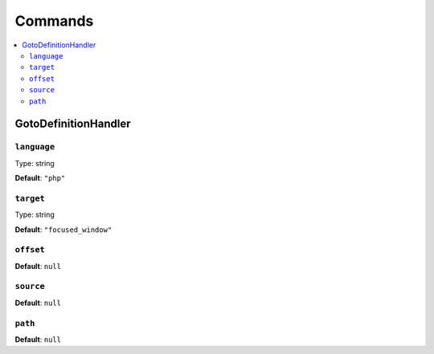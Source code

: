 Commands
=============


.. This document is generated via the `development:command-reference` command


.. contents::
   :depth: 2
   :backlinks: none
   :local:


.. _GotoDefinitionHandler:


GotoDefinitionHandler
---------------------


.. _param_language:


``language``
""""""""""""


Type: string


**Default**: ``"php"``


.. _param_target:


``target``
""""""""""


Type: string


**Default**: ``"focused_window"``


.. _param_offset:


``offset``
""""""""""


**Default**: ``null``


.. _param_source:


``source``
""""""""""


**Default**: ``null``


.. _param_path:


``path``
""""""""


**Default**: ``null``

